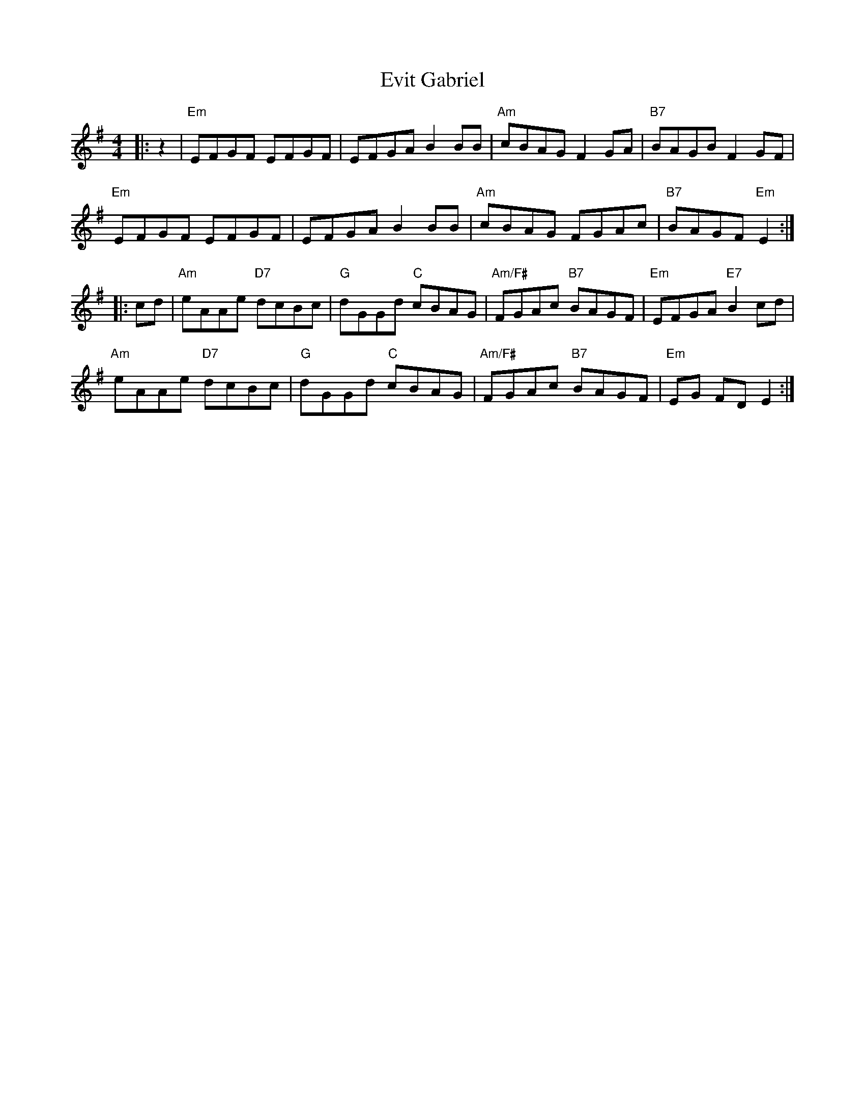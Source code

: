 X: 12140
T: Evit Gabriel
R: reel
M: 4/4
K: Eminor
|:z2|"Em"EFGF EFGF|EFGA B2BB|"Am"cBAG F2GA|"B7"BAGB F2 GF|
"Em"EFGF EFGF|EFGA B2BB|"Am"cBAG FGAc|"B7"BAGF "Em"E2:|
|:cd|"Am"eAAe "D7"dcBc|"G"dGGd "C"cBAG|"Am/F#"FGAc "B7"BAGF|"Em"EFGA "E7"B2cd|
"Am"eAAe "D7"dcBc|"G"dGGd "C"cBAG|"Am/F#"FGAc "B7"BAGF|"Em"EG FD E2:|

